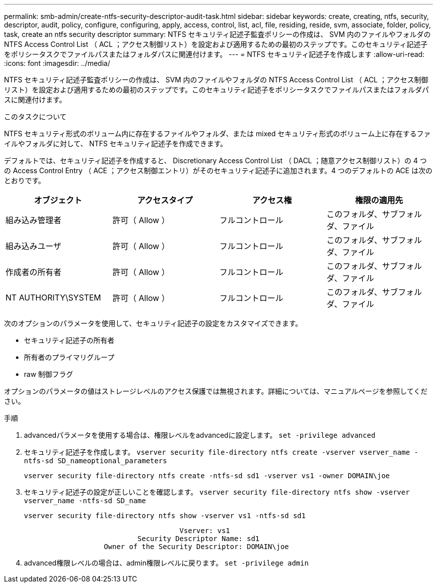 ---
permalink: smb-admin/create-ntfs-security-descriptor-audit-task.html 
sidebar: sidebar 
keywords: create, creating, ntfs, security, descriptor, audit, policy, configure, configuring, apply, access, control, list, acl, file, residing, reside, svm, associate, folder, policy, task, create an ntfs security descriptor 
summary: NTFS セキュリティ記述子監査ポリシーの作成は、 SVM 内のファイルやフォルダの NTFS Access Control List （ ACL ；アクセス制御リスト）を設定および適用するための最初のステップです。このセキュリティ記述子をポリシータスクでファイルパスまたはフォルダパスに関連付けます。 
---
= NTFS セキュリティ記述子を作成します
:allow-uri-read: 
:icons: font
:imagesdir: ../media/


[role="lead"]
NTFS セキュリティ記述子監査ポリシーの作成は、 SVM 内のファイルやフォルダの NTFS Access Control List （ ACL ；アクセス制御リスト）を設定および適用するための最初のステップです。このセキュリティ記述子をポリシータスクでファイルパスまたはフォルダパスに関連付けます。

.このタスクについて
NTFS セキュリティ形式のボリューム内に存在するファイルやフォルダ、または mixed セキュリティ形式のボリューム上に存在するファイルやフォルダに対して、 NTFS セキュリティ記述子を作成できます。

デフォルトでは、セキュリティ記述子を作成すると、 Discretionary Access Control List （ DACL ；随意アクセス制御リスト）の 4 つの Access Control Entry （ ACE ；アクセス制御エントリ）がそのセキュリティ記述子に追加されます。4 つのデフォルトの ACE は次のとおりです。

|===
| オブジェクト | アクセスタイプ | アクセス権 | 権限の適用先 


 a| 
組み込み管理者
 a| 
許可（ Allow ）
 a| 
フルコントロール
 a| 
このフォルダ、サブフォルダ、ファイル



 a| 
組み込みユーザ
 a| 
許可（ Allow ）
 a| 
フルコントロール
 a| 
このフォルダ、サブフォルダ、ファイル



 a| 
作成者の所有者
 a| 
許可（ Allow ）
 a| 
フルコントロール
 a| 
このフォルダ、サブフォルダ、ファイル



 a| 
NT AUTHORITY\SYSTEM
 a| 
許可（ Allow ）
 a| 
フルコントロール
 a| 
このフォルダ、サブフォルダ、ファイル

|===
次のオプションのパラメータを使用して、セキュリティ記述子の設定をカスタマイズできます。

* セキュリティ記述子の所有者
* 所有者のプライマリグループ
* raw 制御フラグ


オプションのパラメータの値はストレージレベルのアクセス保護では無視されます。詳細については、マニュアルページを参照してください。

.手順
. advancedパラメータを使用する場合は、権限レベルをadvancedに設定します。 `set -privilege advanced`
. セキュリティ記述子を作成します。 `vserver security file-directory ntfs create -vserver vserver_name -ntfs-sd SD_nameoptional_parameters`
+
`vserver security file-directory ntfs create -ntfs-sd sd1 -vserver vs1 -owner DOMAIN\joe`

. セキュリティ記述子の設定が正しいことを確認します。 `vserver security file-directory ntfs show -vserver vserver_name -ntfs-sd SD_name`
+
[listing]
----
vserver security file-directory ntfs show -vserver vs1 -ntfs-sd sd1
----
+
[listing]
----
                                     Vserver: vs1
                           Security Descriptor Name: sd1
                   Owner of the Security Descriptor: DOMAIN\joe
----
. advanced権限レベルの場合は、admin権限レベルに戻ります。 `set -privilege admin`

